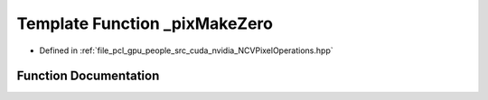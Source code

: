 .. _exhale_function__n_c_v_pixel_operations_8hpp_1a807048cdd9f1c30664de8f554ca8e89c:

Template Function _pixMakeZero
==============================

- Defined in :ref:`file_pcl_gpu_people_src_cuda_nvidia_NCVPixelOperations.hpp`


Function Documentation
----------------------


.. doxygenfunction:: _pixMakeZero()
